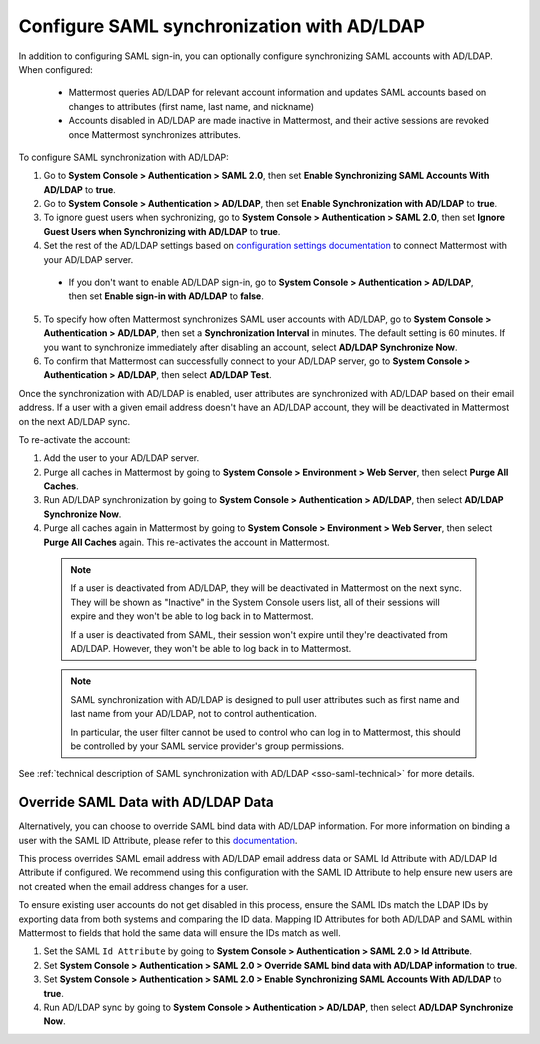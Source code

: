 Configure SAML synchronization with AD/LDAP
--------------------------------------------

In addition to configuring SAML sign-in, you can optionally configure synchronizing SAML accounts with AD/LDAP. When configured:

 - Mattermost queries AD/LDAP for relevant account information and updates SAML accounts based on changes to attributes (first name, last name, and nickname)
 - Accounts disabled in AD/LDAP are made inactive in Mattermost, and their active sessions are revoked once Mattermost synchronizes attributes.

To configure SAML synchronization with AD/LDAP:

1. Go to **System Console > Authentication > SAML 2.0**, then set **Enable Synchronizing SAML Accounts With AD/LDAP** to **true**.
2. Go to  **System Console > Authentication > AD/LDAP**, then set **Enable Synchronization with AD/LDAP** to **true**.
3. To ignore guest users when sychronizing, go to **System Console > Authentication > SAML 2.0**, then set **Ignore Guest Users when Synchronizing with AD/LDAP** to **true**. 
4. Set the rest of the AD/LDAP settings based on `configuration settings documentation <http://docs.mattermost.com/administration/config-settings.html#ad-ldap>`__ to connect Mattermost with your AD/LDAP server.

 - If you don't want to enable AD/LDAP sign-in, go to **System Console > Authentication > AD/LDAP**, then set **Enable sign-in with AD/LDAP** to **false**.

5. To specify how often Mattermost synchronizes SAML user accounts with AD/LDAP, go to **System Console > Authentication > AD/LDAP**, then set a **Synchronization Interval** in minutes. The default setting is 60 minutes. If you want to synchronize immediately after disabling an account, select **AD/LDAP Synchronize Now**.
6. To confirm that Mattermost can successfully connect to your AD/LDAP server, go to **System Console > Authentication > AD/LDAP**, then select **AD/LDAP Test**.

Once the synchronization with AD/LDAP is enabled, user attributes are synchronized with AD/LDAP based on their email address. If a user with a given email address doesn't have an AD/LDAP account, they will be deactivated in Mattermost on the next AD/LDAP sync. 

To re-activate the account:

1. Add the user to your AD/LDAP server.
2. Purge all caches in Mattermost by going to **System Console > Environment > Web Server**, then select **Purge All Caches**.
3. Run AD/LDAP synchronization by going to **System Console > Authentication > AD/LDAP**, then select **AD/LDAP Synchronize Now**.
4. Purge all caches again in Mattermost by going to **System Console > Environment > Web Server**, then select **Purge All Caches** again. This re-activates the account in Mattermost.

  .. note::
    If a user is deactivated from AD/LDAP, they will be deactivated in Mattermost on the next sync. They will be shown as "Inactive" in the System Console users list, all of their sessions will expire and they won't be able to log back in to Mattermost.

    If a user is deactivated from SAML, their session won't expire until they're deactivated from AD/LDAP. However, they won't be able to log back in to Mattermost.

  .. note::
    SAML synchronization with AD/LDAP is designed to pull user attributes such as first name and last name from your AD/LDAP, not to control authentication.

    In particular, the user filter cannot be used to control who can log in to Mattermost, this should be controlled by your SAML service provider's group permissions.

See :ref:`technical description of SAML synchronization with AD/LDAP <sso-saml-technical>` for more details.

Override SAML Data with AD/LDAP Data
~~~~~~~~~~~~~~~~~~~~~~~~~~~~~~~~~~~~

Alternatively, you can choose to override SAML bind data with AD/LDAP information. For more information on binding a user with the SAML ID Attribute, please refer to this `documentation <https://docs.mattermost.com/deployment/sso-saml-okta.html#bind-authentication-to-id-attribute-instead-of-email>`__.

This process overrides SAML email address with AD/LDAP email address data or SAML Id Attribute with AD/LDAP Id Attribute if configured. We recommend using this configuration with the SAML ID Attribute to help ensure new users are not created when the email address changes for a user.

To ensure existing user accounts do not get disabled in this process, ensure the SAML IDs match the LDAP IDs by exporting data from both systems and comparing the ID data. Mapping ID Attributes for both AD/LDAP and SAML within Mattermost to fields that hold the same data will ensure the IDs match as well.

1. Set the SAML ``Id Attribute`` by going to **System Console > Authentication > SAML 2.0 > Id Attribute**.
2. Set **System Console > Authentication > SAML 2.0 > Override SAML bind data with AD/LDAP information** to **true**.
3. Set **System Console > Authentication > SAML 2.0 > Enable Synchronizing SAML Accounts With AD/LDAP** to **true**.
4. Run AD/LDAP sync by going to **System Console > Authentication > AD/LDAP**, then select **AD/LDAP Synchronize Now**.
